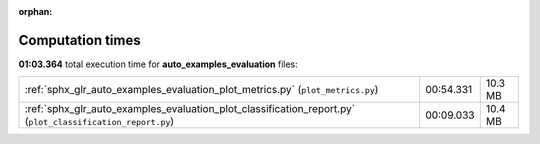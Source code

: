
:orphan:

.. _sphx_glr_auto_examples_evaluation_sg_execution_times:

Computation times
=================
**01:03.364** total execution time for **auto_examples_evaluation** files:

+------------------------------------------------------------------------------------------------------------+-----------+---------+
| :ref:`sphx_glr_auto_examples_evaluation_plot_metrics.py` (``plot_metrics.py``)                             | 00:54.331 | 10.3 MB |
+------------------------------------------------------------------------------------------------------------+-----------+---------+
| :ref:`sphx_glr_auto_examples_evaluation_plot_classification_report.py` (``plot_classification_report.py``) | 00:09.033 | 10.4 MB |
+------------------------------------------------------------------------------------------------------------+-----------+---------+
